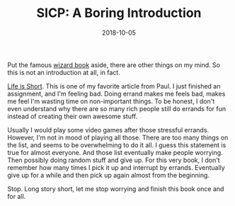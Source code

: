 #+TITLE: SICP: A Boring Introduction
#+DATE: 2018-10-05

Put the famous [[https://mitpress.mit.edu/sites/default/files/sicp/index.html][wizard book]] aside, there are other things on my mind. So this is not an introduction at all, in fact.

[[http://www.paulgraham.com/vb.html][Life is Short]]. This is one of my favorite article from Paul. I just finished an assignment, and I'm feeling bad. Doing errand makes me feels bad, makes me feel I'm wasting time on non-important things. To be honest, I don't even understand why there are so many rich people still do errands for fun instead of creating their own awesome stuff.

Usually I would play some video games after those stressful errands. However, I'm not in mood of playing all those. There are too many things on the list, and seems to be overwhelming to do it all. I guess this statement is true for almost everyone. And those list eventually make people worrying. Then possibly doing random stuff and give up. For this very book, I don't remember how many times I pick it up and interrupt by errands. Eventually give up for a while and then pick up again almost from the beginning.

Stop. Long story short, let me stop worrying and finish this book once and for all.

